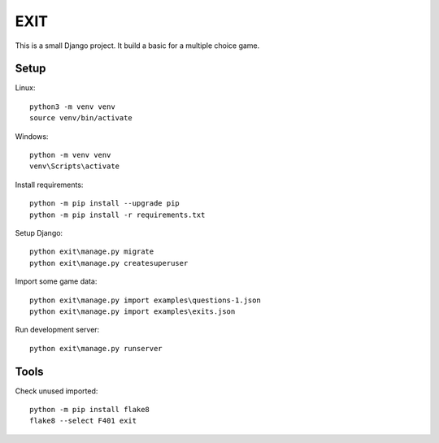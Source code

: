 ====
EXIT
====
This is a small Django project. It build a basic for a multiple choice game.

Setup
-----
Linux::

  python3 -m venv venv
  source venv/bin/activate

Windows::

  python -m venv venv
  venv\Scripts\activate

Install requirements::

  python -m pip install --upgrade pip
  python -m pip install -r requirements.txt

Setup Django::

  python exit\manage.py migrate
  python exit\manage.py createsuperuser

Import some game data::

  python exit\manage.py import examples\questions-1.json
  python exit\manage.py import examples\exits.json

Run development server::

  python exit\manage.py runserver

Tools
-----
Check unused imported::

  python -m pip install flake8
  flake8 --select F401 exit
